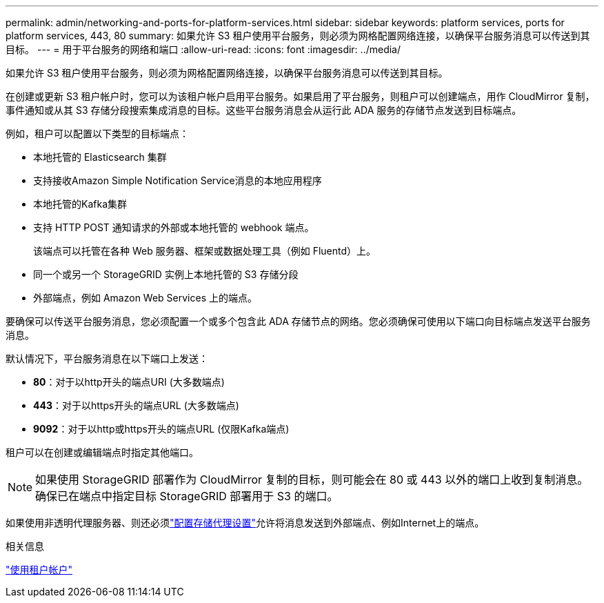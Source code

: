 ---
permalink: admin/networking-and-ports-for-platform-services.html 
sidebar: sidebar 
keywords: platform services, ports for platform services, 443, 80 
summary: 如果允许 S3 租户使用平台服务，则必须为网格配置网络连接，以确保平台服务消息可以传送到其目标。 
---
= 用于平台服务的网络和端口
:allow-uri-read: 
:icons: font
:imagesdir: ../media/


[role="lead"]
如果允许 S3 租户使用平台服务，则必须为网格配置网络连接，以确保平台服务消息可以传送到其目标。

在创建或更新 S3 租户帐户时，您可以为该租户帐户启用平台服务。如果启用了平台服务，则租户可以创建端点，用作 CloudMirror 复制，事件通知或从其 S3 存储分段搜索集成消息的目标。这些平台服务消息会从运行此 ADA 服务的存储节点发送到目标端点。

例如，租户可以配置以下类型的目标端点：

* 本地托管的 Elasticsearch 集群
* 支持接收Amazon Simple Notification Service消息的本地应用程序
* 本地托管的Kafka集群
* 支持 HTTP POST 通知请求的外部或本地托管的 webhook 端点。
+
该端点可以托管在各种 Web 服务器、框架或数据处理工具（例如 Fluentd）上。

* 同一个或另一个 StorageGRID 实例上本地托管的 S3 存储分段
* 外部端点，例如 Amazon Web Services 上的端点。


要确保可以传送平台服务消息，您必须配置一个或多个包含此 ADA 存储节点的网络。您必须确保可使用以下端口向目标端点发送平台服务消息。

默认情况下，平台服务消息在以下端口上发送：

* *80*：对于以http开头的端点URI (大多数端点)
* *443*：对于以https开头的端点URL (大多数端点)
* *9092*：对于以http或https开头的端点URL (仅限Kafka端点)


租户可以在创建或编辑端点时指定其他端口。


NOTE: 如果使用 StorageGRID 部署作为 CloudMirror 复制的目标，则可能会在 80 或 443 以外的端口上收到复制消息。确保已在端点中指定目标 StorageGRID 部署用于 S3 的端口。

如果使用非透明代理服务器、则还必须link:configuring-storage-proxy-settings.html["配置存储代理设置"]允许将消息发送到外部端点、例如Internet上的端点。

.相关信息
link:../tenant/index.html["使用租户帐户"]
